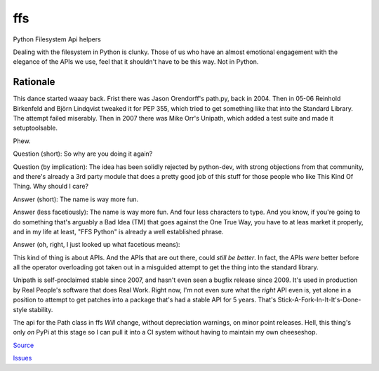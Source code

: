 
===
ffs
===

Python Filesystem Api helpers

.. image:: https://secure.travis-ci.org/davidmiller/ffs.png?branch=master
   :alt: Build Status
   :target: https://secure.travis-ci.org/davidmiller/ffs

Dealing with the filesystem in Python is clunky. Those of us who have an almost
emotional engagement with the elegance of the APIs we use, feel that it shouldn't
have to be this way. Not in Python.

Rationale
=========

This dance started waaay back. Frist there was Jason Orendorff's path.py, back
in 2004. Then in 05-06 Reinhold Birkenfeld and Björn Lindqvist tweaked it for
PEP 355, which tried to get something like that into the Standard Library. The
attempt failed miserably. Then in 2007 there was Mike Orr's Unipath, which added
a test suite and made it setuptoolsable.

Phew.

Question (short): So why are you doing it again?

Question (by implication): The idea has been solidly rejected by python-dev, with
strong objections from that community, and there's already a 3rd party module that
does a pretty good job of this stuff for those people who like This Kind Of Thing.
Why should I care?

Answer (short): The name is way more fun.

Answer (less facetiously): The name is way more fun. And four less characters to type.
And you know, if you're going to do something that's arguably a Bad Idea (TM) that
goes against the One True Way, you have to at leas market it properly, and in my life
at least, "FFS Python" is already a well established phrase.

Answer (oh, right, I just looked up what facetious means):

This kind of thing is about APIs. And the APIs that are out there, could *still be
better*. In fact, the APIs *were* better before all the operator overloading got taken
out in a misguided attempt to get the thing into the standard library.

Unipath is self-proclaimed stable since 2007, and hasn't even seen a bugfix release
since 2009. It's used in production by Real People's software that does Real Work.
Right now, I'm not even sure what the *right* API even is, yet alone in a position to
attempt to get patches into a package that's had a stable API for 5 years. That's
Stick-A-Fork-In-It-It's-Done-style stability.

The api for the Path class in ffs *Will* change, without depreciation warnings, on
minor point releases. Hell, this thing's only *on* PyPi at this stage so I can pull it
into a CI system without having to maintain my own cheeseshop.

`Source`_

`Issues`_

.. _Source: https://github.com/davidmiller/ffs
.. _Issues: https://github.com/davidmiller/ffs/issues
